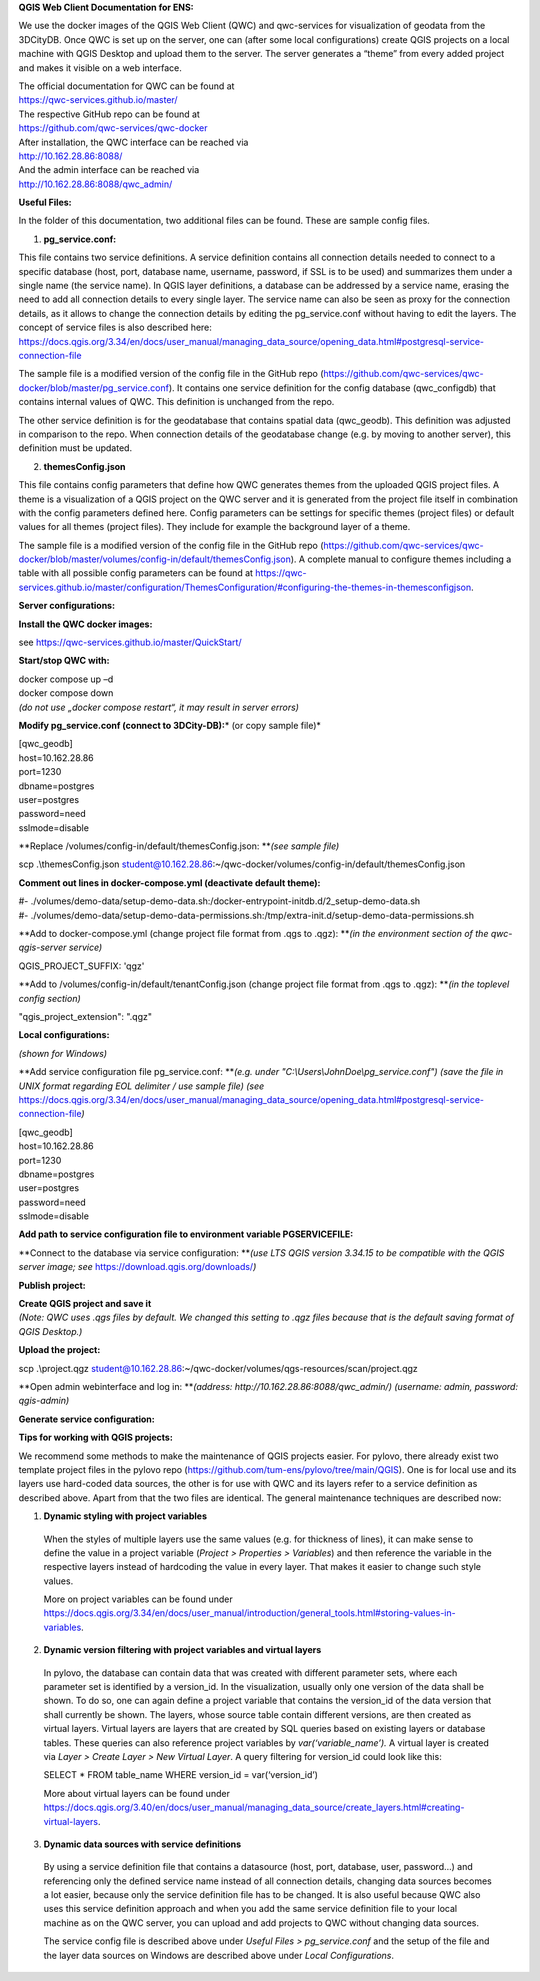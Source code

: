 **QGIS Web Client Documentation for ENS:**

We use the docker images of the QGIS Web Client (QWC) and qwc-services
for visualization of geodata from the 3DCityDB. Once QWC is set up on
the server, one can (after some local configurations) create QGIS
projects on a local machine with QGIS Desktop and upload them to the
server. The server generates a “theme” from every added project and
makes it visible on a web interface.

| The official documentation for QWC can be found at
| https://qwc-services.github.io/master/

| The respective GitHub repo can be found at
| https://github.com/qwc-services/qwc-docker

| After installation, the QWC interface can be reached via
| http://10.162.28.86:8088/

| And the admin interface can be reached via
| http://10.162.28.86:8088/qwc_admin/

**Useful Files:**

In the folder of this documentation, two additional files can be found.
These are sample config files.

1. **pg_service.conf:**

This file contains two service definitions. A service definition
contains all connection details needed to connect to a specific database
(host, port, database name, username, password, if SSL is to be used)
and summarizes them under a single name (the service name). In QGIS
layer definitions, a database can be addressed by a service name,
erasing the need to add all connection details to every single layer.
The service name can also be seen as proxy for the connection details,
as it allows to change the connection details by editing the
pg_service.conf without having to edit the layers. The concept of
service files is also described here:
`https://docs.qgis.org/3.34/en/docs/user_manual/managing_data_source/opening_data.html#postgresql-service-connection-file <https://docs.qgis.org/3.34/en/docs/user_manual/managing_data_source/opening_data.html%23postgresql-service-connection-file>`__

The sample file is a modified version of the config file in the GitHub
repo
(https://github.com/qwc-services/qwc-docker/blob/master/pg_service.conf).
It contains one service definition for the config database
(qwc_configdb) that contains internal values of QWC. This definition is
unchanged from the repo.

The other service definition is for the geodatabase that contains
spatial data (qwc_geodb). This definition was adjusted in comparison to
the repo. When connection details of the geodatabase change (e.g. by
moving to another server), this definition must be updated.

2. **themesConfig.json**

This file contains config parameters that define how QWC generates
themes from the uploaded QGIS project files. A theme is a visualization
of a QGIS project on the QWC server and it is generated from the project
file itself in combination with the config parameters defined here.
Config parameters can be settings for specific themes (project files) or
default values for all themes (project files). They include for example
the background layer of a theme.

The sample file is a modified version of the config file in the GitHub
repo
(https://github.com/qwc-services/qwc-docker/blob/master/volumes/config-in/default/themesConfig.json).
A complete manual to configure themes including a table with all
possible config parameters can be found at
`https://qwc-services.github.io/master/configuration/ThemesConfiguration/#configuring-the-themes-in-themesconfigjson <https://qwc-services.github.io/master/configuration/ThemesConfiguration/%23configuring-the-themes-in-themesconfigjson>`__.

**Server configurations:**

**Install the QWC docker images:**

see https://qwc-services.github.io/master/QuickStart/

**Start/stop QWC with:**

| docker compose up –d
| docker compose down
| *(do not use „docker compose restart“, it may result in server
  errors)*

**Modify pg_service.conf (connect to 3DCity-DB):**\ *
(or copy sample file)*

| [qwc_geodb]
| host=10.162.28.86
| port=1230
| dbname=postgres
| user=postgres
| password=need
| sslmode=disable

**Replace /volumes/config-in/default/themesConfig.json:
**\ *(see sample file)*

scp .\\themesConfig.json
student@10.162.28.86:~/qwc-docker/volumes/config-in/default/themesConfig.json

**Comment out lines in docker-compose.yml (deactivate default theme):**

| #-
  ./volumes/demo-data/setup-demo-data.sh:/docker-entrypoint-initdb.d/2_setup-demo-data.sh
| #-
  ./volumes/demo-data/setup-demo-data-permissions.sh:/tmp/extra-init.d/setup-demo-data-permissions.sh

**Add to docker-compose.yml (change project file format from .qgs to
.qgz):
**\ *(in the environment section of the qwc-qgis-server service)*

QGIS_PROJECT_SUFFIX: 'qgz'

**Add to /volumes/config-in/default/tenantConfig.json (change project
file format from .qgs to .qgz):
**\ *(in the toplevel config section)*

"qgis_project_extension": ".qgz"

**Local configurations:**

*(shown for Windows)*

**Add service configuration file pg_service.conf:
**\ *(e.g. under "C:\\Users\\JohnDoe\\pg_service.conf")
(save the file in UNIX format regarding EOL delimiter / use sample file)
(see*
https://docs.qgis.org/3.34/en/docs/user_manual/managing_data_source/opening_data.html#postgresql-service-connection-file\ *)*

| [qwc_geodb]
| host=10.162.28.86
| port=1230
| dbname=postgres
| user=postgres
| password=need
| sslmode=disable

**Add path to service configuration file to environment variable
PGSERVICEFILE:**

.. image:: ../img/add_environment_variable.png
   :height: 1.0in

**Connect to the database via service configuration:
**\ *(use LTS QGIS version 3.34.15 to be compatible with the QGIS server
image; see* https://download.qgis.org/downloads/\ *)*

|image1|\ |image2|

**Publish project:**

| **Create QGIS project and save it**
| *(Note: QWC uses .qgs files by default. We changed this setting to
  .qgz files because that is the default saving format of QGIS
  Desktop.)*

**Upload the project:**

scp .\\project.qgz
student@10.162.28.86:~/qwc-docker/volumes/qgs-resources/scan/project.qgz

**Open admin webinterface and log in:
**\ *(address: http://10.162.28.86:8088/qwc_admin/)
(username: admin, password: qgis-admin)*

.. image:: ../img/login_qwc_admin.png
   :width: 5.06723in
   :height: 3.09167in

**Generate service configuration:**

.. image:: ../img/generate_service_configuration.png
   :width: 4.96077in
   :height: 3.31667in

**Tips for working with QGIS projects:**

We recommend some methods to make the maintenance of QGIS projects
easier. For pylovo, there already exist two template project files in
the pylovo repo (https://github.com/tum-ens/pylovo/tree/main/QGIS). One
is for local use and its layers use hard-coded data sources, the other
is for use with QWC and its layers refer to a service definition as
described above. Apart from that the two files are identical. The
general maintenance techniques are described now:

1. **Dynamic styling with project variables**

..

   When the styles of multiple layers use the same values (e.g. for
   thickness of lines), it can make sense to define the value in a
   project variable (*Project > Properties > Variables*) and then
   reference the variable in the respective layers instead of hardcoding
   the value in every layer. That makes it easier to change such style
   values.

   More on project variables can be found under
   `https://docs.qgis.org/3.34/en/docs/user_manual/introduction/general_tools.html#storing-values-in-variables <https://docs.qgis.org/3.34/en/docs/user_manual/introduction/general_tools.html%23storing-values-in-variables>`__.

2. **Dynamic version filtering with project variables and virtual
   layers**

..

   In pylovo, the database can contain data that was created with
   different parameter sets, where each parameter set is identified by a
   version_id. In the visualization, usually only one version of the
   data shall be shown. To do so, one can again define a project
   variable that contains the version_id of the data version that shall
   currently be shown. The layers, whose source table contain different
   versions, are then created as virtual layers. Virtual layers are
   layers that are created by SQL queries based on existing layers or
   database tables. These queries can also reference project variables
   by *var(‘variable_name’).* A virtual layer is created via *Layer >
   Create Layer > New Virtual Layer*. A query filtering for version_id
   could look like this:

   SELECT \* FROM table_name WHERE version_id = var(‘version_id’)

   More about virtual layers can be found under
   `https://docs.qgis.org/3.40/en/docs/user_manual/managing_data_source/create_layers.html#creating-virtual-layers <https://docs.qgis.org/3.40/en/docs/user_manual/managing_data_source/create_layers.html%23creating-virtual-layers>`__.

3. **Dynamic data sources with service definitions**

..

   By using a service definition file that contains a datasource (host,
   port, database, user, password…) and referencing only the defined
   service name instead of all connection details, changing data sources
   becomes a lot easier, because only the service definition file has to
   be changed. It is also useful because QWC also uses this service
   definition approach and when you add the same service definition file
   to your local machine as on the QWC server, you can upload and add
   projects to QWC without changing data sources.

   The service config file is described above under *Useful Files >
   pg_service.conf* and the setup of the file and the layer data sources
   on Windows are described above under *Local Configurations*.

.. |image1| image:: ../img/add_postgres_layer.png
   :width: 3.45784in
   :height: 4.89861in
.. |image2| image:: ../img/add_service_name.png
   :width: 3.24167in
   :height: 5.49193in
